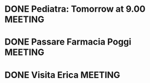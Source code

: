 #+TAGS: WORK(w) PHONE(p) MAIL(M) MEETING(m) READING(r) 
#+TYP_TODO: TODO MAYBE WAITING NEXT DONE
#+STARTUP: showall
#+STARTUP: hidestars

* DONE Pediatra: Tomorrow at 9.00				       :MEETING:
  SCHEDULED: <2007-11-29 Thu> CLOSED: [2007-11-29 Thu 11:43]

* DONE Passare Farmacia Poggi					       :MEETING:
  SCHEDULED: <2007-11-28 Wed> CLOSED: [2007-11-29 Thu 11:42]

* DONE Visita Erica						       :MEETING:
  SCHEDULED: <2007-12-12 Wed> CLOSED: [2007-12-17 Mon 10:36]
